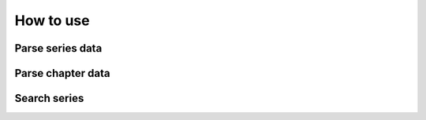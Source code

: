 How to use
==========


Parse series data
------------------

.. doctest::

    >>> from fundoshi import parse_series
    >>> series = parse_series('http://kissmanga.com/Manga/Sayonara-Football')
    >>> series.name
    'Sayonara Football'
    >>> series.tags
    ['romance', 'school life', 'shounen', 'sports']
    >>> series.description
    ['Onda Nozomi is in ... one day playing in a game.']

    >>> chapter = series.chapters[-1]
    >>> chapter.name
    'Sayonara Football Vol.001 Ch.001: The Entry of an Unmanageable Woman'
    >>> chapter.url
    'http://kissmanga.com/Manga/Sayonara-Football/Vol-001-Ch-001--The-Entry-of-an-Unmanageable-Woman?id=95443'


Parse chapter data
------------------

.. doctest::

    >>> from fundoshi import parse_chapter
    >>> chapter = parse_chapter('http://kissmanga.com/Manga/Naruto/Naruto-333?id=290537')
    >>> chapter.name
    'Naruto 333'
    >>> chapter.prev_chapter_url
    'http://kissmanga.com/Manga/Naruto/Naruto-332?id=290536'
    >>> chapter.next_chapter_url
    'http://kissmanga.com/Manga/Naruto/Naruto-334?id=290538'
    >>> chapter.series_url
    'http://kissmanga.com/Manga/Naruto'
    >>> chapter.pages
    <generator object ...>
    >>> for page in chapter.pages:
    ...     print(page)
    https://images1-focus-opensocial.googleusercontent.com/gadgets/proxy?container=focus&gadget=a&no_expand=1&resize_h=0&rewriteMime=image%2F*&url=http%3a%2f%2fcdn.eatmanga.com%2fmangas%2fManga-Scan%2fNaruto%2fNaruto-333%2f001.jpg&imgmax=30000
    https://images1-focus-opensocial.googleusercontent.com/gadgets/proxy?container=focus&gadget=a&no_expand=1&resize_h=0&rewriteMime=image%2F*&url=http%3a%2f%2fcdn.eatmanga.com%2fmangas%2fManga-Scan%2fNaruto%2fNaruto-333%2f002.jpg&imgmax=30000
    ...
    https://images1-focus-opensocial.googleusercontent.com/gadgets/proxy?container=focus&gadget=a&no_expand=1&resize_h=0&rewriteMime=image%2F*&url=http%3a%2f%2fcdn.eatmanga.com%2fmangas%2fManga-Scan%2fNaruto%2fNaruto-333%2f017.jpg&imgmax=30000


Search series
-------------

.. doctest::

    >>> from fundoshi import search_series
    >>> results = search_series('sayonara football')
    >>> results
    <generator object ...>
    >>> series = next(results)
    >>> series.name
    'Sayonara Football'
    >>> series.url
    'http://kissmanga.com/Manga/Sayonara-Football'

